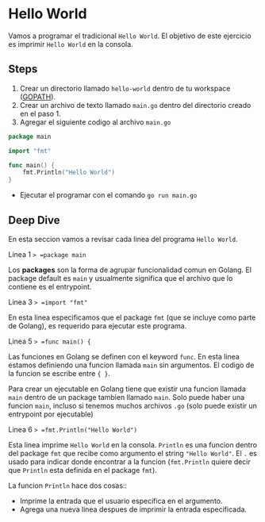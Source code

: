 * Hello World
  :PROPERTIES:
  :CUSTOM_ID: hello-world
  :END:
Vamos a programar el tradicional =Hello World=. El objetivo de este
ejercicio es imprimir =Hello World= en la consola.

** Steps
   :PROPERTIES:
   :CUSTOM_ID: steps
   :END:

1. Crear un directorio llamado =hello-world= dentro de tu workspace
   ([[https://golang.org/doc/code.html#GOPATH][GOPATH]]).
2. Crear un archivo de texto llamado =main.go= dentro del directorio
   creado en el paso 1.
3. Agregar el siguiente codigo al archivo =main.go=

#+begin_src go
  package main

  import "fmt"

  func main() {
      fmt.Println("Hello World")
  }
#+end_src

- Ejecutar el programar con el comando =go run main.go=

** Deep Dive
   :PROPERTIES:
   :CUSTOM_ID: deep-dive
   :END:
En esta seccion vamos a revisar cada linea del programa =Hello World=.

Linea 1 => =package main=

Los *packages* son la forma de agrupar funcionalidad comun en Golang. El
package default es =main= y usualmente significa que el archivo que lo
contiene es el entrypoint.

Linea 3 => =import "fmt"=

En esta linea especificamos que el package =fmt= (que se incluye como
parte de Golang), es requerido para ejecutar este programa.

Linea 5 => =func main() {=

Las funciones en Golang se definen con el keyword =func=. En esta linea
estamos definiendo una funcion llamada =main= sin argumentos. El codigo
de la funcion se escribe entre ={ }=.

Para crear un ejecutable en Golang tiene que existir una funcion llamada
=main= dentro de un package tambien llamado =main=. Solo puede haber una
funcion =main=, incluso si tenemos muchos archivos =.go= (solo puede
existir un entrypoint por ejecutable)

Linea 6 => =fmt.Println("Hello World")=

Esta linea imprime =Hello World= en la consola. =Println= es una funcion
dentro del package =fmt= que recibe como argumento el string
="Hello World"=. El =.= es usado para indicar donde encontrar a la
funcion (=fmt.Println= quiere decir que =Println= esta definida en el
package =fmt=).

La funcion =Println= hace dos cosas::

- Imprime la entrada que el usuario especifica en el argumento.
- Agrega una nueva linea despues de imprimir la entrada especificada.
